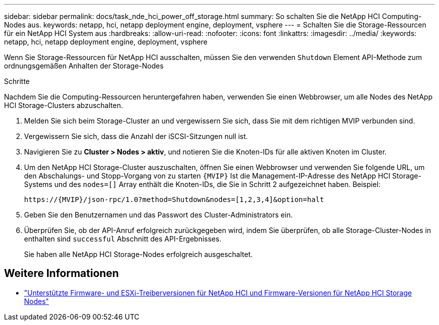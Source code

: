 ---
sidebar: sidebar 
permalink: docs/task_nde_hci_power_off_storage.html 
summary: So schalten Sie die NetApp HCI Computing-Nodes aus. 
keywords: netapp, hci, netapp deployment engine, deployment, vsphere 
---
= Schalten Sie die Storage-Ressourcen für ein NetApp HCI System aus
:hardbreaks:
:allow-uri-read: 
:nofooter: 
:icons: font
:linkattrs: 
:imagesdir: ../media/
:keywords: netapp, hci, netapp deployment engine, deployment, vsphere


[role="lead"]
Wenn Sie Storage-Ressourcen für NetApp HCI ausschalten, müssen Sie den verwenden `Shutdown` Element API-Methode zum ordnungsgemäßen Anhalten der Storage-Nodes

.Schritte
Nachdem Sie die Computing-Ressourcen heruntergefahren haben, verwenden Sie einen Webbrowser, um alle Nodes des NetApp HCI Storage-Clusters abzuschalten.

. Melden Sie sich beim Storage-Cluster an und vergewissern Sie sich, dass Sie mit dem richtigen MVIP verbunden sind.
. Vergewissern Sie sich, dass die Anzahl der iSCSI-Sitzungen null ist.
. Navigieren Sie zu *Cluster > Nodes > aktiv*, und notieren Sie die Knoten-IDs für alle aktiven Knoten im Cluster.
. Um den NetApp HCI Storage-Cluster auszuschalten, öffnen Sie einen Webbrowser und verwenden Sie folgende URL, um den Abschalungs- und Stopp-Vorgang von zu starten `{MVIP}` Ist die Management-IP-Adresse des NetApp HCI Storage-Systems und des `nodes=[]` Array enthält die Knoten-IDs, die Sie in Schritt 2 aufgezeichnet haben. Beispiel:
+
[listing]
----
https://{MVIP}/json-rpc/1.0?method=Shutdown&nodes=[1,2,3,4]&option=halt
----
. Geben Sie den Benutzernamen und das Passwort des Cluster-Administrators ein.
. Überprüfen Sie, ob der API-Anruf erfolgreich zurückgegeben wird, indem Sie überprüfen, ob alle Storage-Cluster-Nodes in enthalten sind `successful` Abschnitt des API-Ergebnisses.
+
Sie haben alle NetApp HCI Storage-Nodes erfolgreich ausgeschaltet.



[discrete]
== Weitere Informationen

* link:firmware_driver_versions.html["Unterstützte Firmware- und ESXi-Treiberversionen für NetApp HCI und Firmware-Versionen für NetApp HCI Storage Nodes"]


